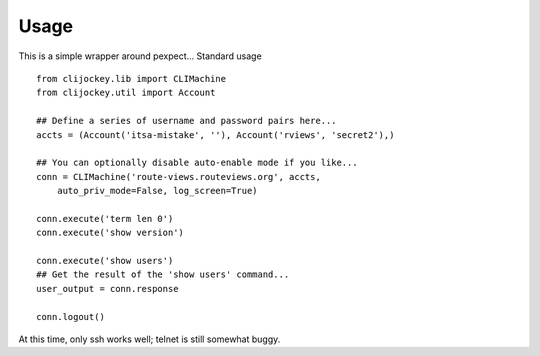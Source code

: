 Usage
-----

This is a simple wrapper around pexpect... Standard usage ::

    from clijockey.lib import CLIMachine
    from clijockey.util import Account

    ## Define a series of username and password pairs here...
    accts = (Account('itsa-mistake', ''), Account('rviews', 'secret2'),)

    ## You can optionally disable auto-enable mode if you like...
    conn = CLIMachine('route-views.routeviews.org', accts,
        auto_priv_mode=False, log_screen=True)

    conn.execute('term len 0')
    conn.execute('show version')

    conn.execute('show users')
    ## Get the result of the 'show users' command...
    user_output = conn.response

    conn.logout()

At this time, only ssh works well; telnet is still somewhat buggy.

